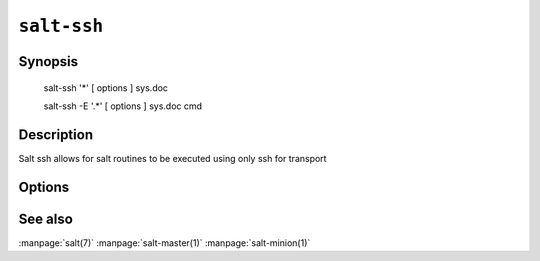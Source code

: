 ============
``salt-ssh``
============

Synopsis
========

    salt-ssh '*' [ options ] sys.doc

    salt-ssh -E '.*' [ options ] sys.doc cmd

Description
===========

Salt ssh allows for salt routines to be executed using only ssh for transport

Options
=======

.. program:: salt

.. option:: -h, --help

    Print a usage message briefly summarizing these command-line options

.. option:: -t TIMEOUT, --timeout=TIMEOUT

    The timeout in seconds to wait for replies from the Salt minions. The
    timeout number specifies how long the command line client will wait to
    query the minions and check on running jobs.

.. option:: --version

    Print the version of Salt that is running.

.. option:: --versions-report

    Show program's dependencies version number and exit

.. option:: -E, --pcre

    The target expression will be interpreted as a pcre regular expression
    rather than a shell glob.

.. option:: --return

    Chose an alternative returner to call on the minion, if an alternative
    returner is used then the return will not come back to the command line
    but will be sent to the specified return system.

.. option:: -c CONFIG_DIR, --config-dir=CONFIG_dir

    The location of the Salt configuration directory, this directory contains
    the configuration files for Salt master and minions. The default location
    on most systems is /etc/salt.

.. option:: --out

    Pass in an alternative outputter to display the return of data. This
    outputter can be any of the available outputters:
    grains, highstate, json, key, overstatestage, pprint, raw, txt, yaml
    Some outputters are formatted only for data returned from specific
    functions, for instance the grains outputter will not work for non grains
    data.
    If an outputter is used that does not support the data passed into it, then
    Salt will fall back on the pprint outputter and display the return data
    using the python pprint library.

.. option:: --out-indent OUTPUT_INDENT, --output-indent OUTPUT_INDENT

    Print the output indented by the provided value in spaces. Negative values
    disables indentation. Only applicable in outputters that support indentation.

.. option:: --no-color

    Disable all colored output

See also
========

:manpage:`salt(7)`
:manpage:`salt-master(1)`
:manpage:`salt-minion(1)`
